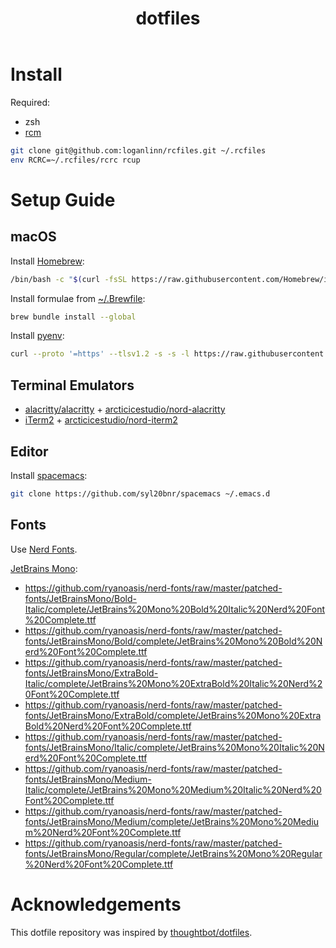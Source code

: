 #+TITLE: dotfiles

* Install

Required:
- zsh
- [[https://github.com/thoughtbot/rcm][rcm]]

#+begin_src sh
  git clone git@github.com:loganlinn/rcfiles.git ~/.rcfiles
  env RCRC=~/.rcfiles/rcrc rcup
#+end_src

* Setup Guide

** macOS
Install [[https://brew.sh/][Homebrew]]:

#+begin_src sh
  /bin/bash -c "$(curl -fsSL https://raw.githubusercontent.com/Homebrew/install/HEAD/install.sh)"
#+end_src

Install formulae from [[file:Brewfile][~/.Brewfile]]:

#+begin_src sh
  brew bundle install --global
#+end_src

Install [[https://github.com/pyenv/pyenv][pyenv]]:

#+begin_src sh
  curl --proto '=https' --tlsv1.2 -s -s -l https://raw.githubusercontent.com/pyenv/pyenv-installer/master/bin/pyenv-installer | bash
#+end_src

** Terminal Emulators

 - [[https://github.com/alacritty/alacritty/releases/latest][alacritty/alacritty]] + [[https://github.com/arcticicestudio/nord-alacritty/releases/latest][arcticicestudio/nord-alacritty]]
 - [[https://iterm2.com/downloads.html][iTerm2]] + [[https://github.com/arcticicestudio/nord-iterm2/releases/latest][arcticicestudio/nord-iterm2]]

** Editor

Install [[https://github.com/syl20bnr/spacemacs][spacemacs]]:

#+begin_src sh
  git clone https://github.com/syl20bnr/spacemacs ~/.emacs.d
#+end_src

** Fonts

Use [[https://github.com/ryanoasis/nerd-fonts][Nerd Fonts]].

[[https://www.jetbrains.com/lp/mono/][JetBrains Mono]]:
- https://github.com/ryanoasis/nerd-fonts/raw/master/patched-fonts/JetBrainsMono/Bold-Italic/complete/JetBrains%20Mono%20Bold%20Italic%20Nerd%20Font%20Complete.ttf
- https://github.com/ryanoasis/nerd-fonts/raw/master/patched-fonts/JetBrainsMono/Bold/complete/JetBrains%20Mono%20Bold%20Nerd%20Font%20Complete.ttf
- https://github.com/ryanoasis/nerd-fonts/raw/master/patched-fonts/JetBrainsMono/ExtraBold-Italic/complete/JetBrains%20Mono%20ExtraBold%20Italic%20Nerd%20Font%20Complete.ttf
- https://github.com/ryanoasis/nerd-fonts/raw/master/patched-fonts/JetBrainsMono/ExtraBold/complete/JetBrains%20Mono%20ExtraBold%20Nerd%20Font%20Complete.ttf
- https://github.com/ryanoasis/nerd-fonts/raw/master/patched-fonts/JetBrainsMono/Italic/complete/JetBrains%20Mono%20Italic%20Nerd%20Font%20Complete.ttf
- https://github.com/ryanoasis/nerd-fonts/raw/master/patched-fonts/JetBrainsMono/Medium-Italic/complete/JetBrains%20Mono%20Medium%20Italic%20Nerd%20Font%20Complete.ttf
- https://github.com/ryanoasis/nerd-fonts/raw/master/patched-fonts/JetBrainsMono/Medium/complete/JetBrains%20Mono%20Medium%20Nerd%20Font%20Complete.ttf
- https://github.com/ryanoasis/nerd-fonts/raw/master/patched-fonts/JetBrainsMono/Regular/complete/JetBrains%20Mono%20Regular%20Nerd%20Font%20Complete.ttf
 
* Acknowledgements

This dotfile repository was inspired by [[https://github.com/thoughtbot/dotfiles][thoughtbot/dotfiles]].
